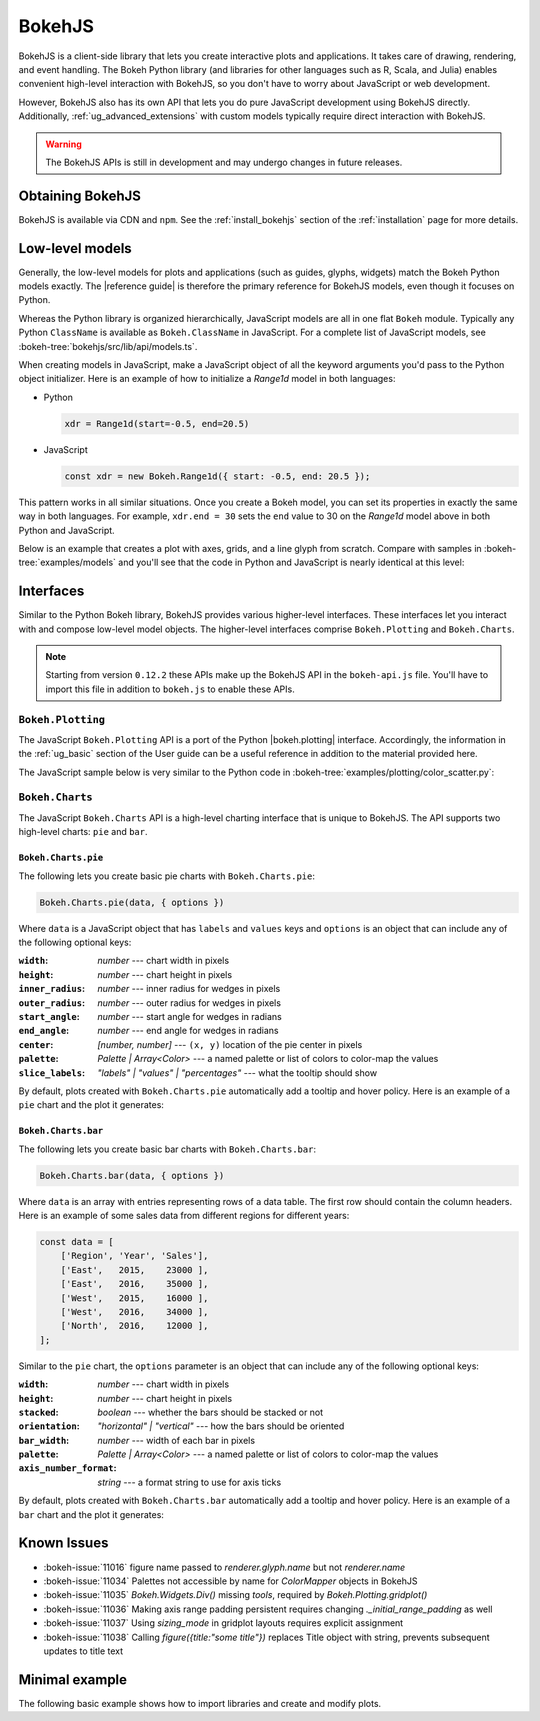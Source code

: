 .. _ug_advanced_bokehjs:

BokehJS
=======

BokehJS is a client-side library that lets you create interactive plots and
applications. It takes care of drawing, rendering, and event handling. The
Bokeh Python library (and libraries for other languages such as R, Scala,
and Julia) enables convenient high-level interaction with BokehJS, so you
don't have to worry about JavaScript or web development.

However, BokehJS also has its own API that lets you do pure JavaScript development
using BokehJS directly. Additionally, :ref:`ug_advanced_extensions` with custom
models typically require direct interaction with BokehJS.

.. warning::
    The BokehJS APIs is still in development and may undergo changes in future
    releases.

Obtaining BokehJS
-----------------

BokehJS is available via CDN and ``npm``. See the :ref:`install_bokehjs`
section of the :ref:`installation` page for more details.


.. _ug_advanced_bokehjs_models:

Low-level models
----------------

Generally, the low-level models for plots and applications (such as guides,
glyphs, widgets) match the Bokeh Python models exactly. The |reference guide|
is therefore the primary reference for BokehJS models, even though it
focuses on Python.

Whereas the Python library is organized hierarchically, JavaScript models
are all in one flat ``Bokeh`` module. Typically any Python ``ClassName``
is available as ``Bokeh.ClassName`` in JavaScript. For a complete list
of JavaScript models, see :bokeh-tree:`bokehjs/src/lib/api/models.ts`.

When creating models in JavaScript, make a JavaScript object of all the
keyword arguments you'd pass to the Python object initializer. Here is an
example of how to initialize a `Range1d` model in both languages:

• Python

  .. code-block:: python

    xdr = Range1d(start=-0.5, end=20.5)

• JavaScript

  .. code-block:: javascript

    const xdr = new Bokeh.Range1d({ start: -0.5, end: 20.5 });

This pattern works in all similar situations. Once you create a Bokeh model,
you can set its properties in exactly the same way in both languages. For
example, ``xdr.end = 30`` sets the ``end`` value to 30 on the `Range1d` model
above in both Python and JavaScript.

Below is an example that creates a plot with axes, grids, and a line glyph
from scratch. Compare with samples in :bokeh-tree:`examples/models` and
you'll see that the code in Python and JavaScript is nearly identical at
this level:

.. bokehjs-content::
    :title: Bokeh simple line
    :js_file: ../../../examples/advanced/bokehjs/simple_line.js

.. _ug_advanced_bokehjs_interfaces:

Interfaces
----------

Similar to the Python Bokeh library, BokehJS provides various higher-level
interfaces. These interfaces let you interact with and compose low-level
model objects. The higher-level interfaces comprise ``Bokeh.Plotting`` and
``Bokeh.Charts``.

.. note::
    Starting from version ``0.12.2`` these APIs make up the BokehJS API in
    the ``bokeh-api.js`` file. You'll have to import this file in addition
    to ``bokeh.js`` to enable these APIs.

.. _ug_advanced_bokehjs_interfaces_plotting:

``Bokeh.Plotting``
~~~~~~~~~~~~~~~~~~

The JavaScript ``Bokeh.Plotting`` API is a port of the Python
|bokeh.plotting| interface. Accordingly, the information in the
:ref:`ug_basic` section of the User guide can be a useful
reference in addition to the material provided here.

The JavaScript sample below is very similar to the Python code in
:bokeh-tree:`examples/plotting/color_scatter.py`:

.. bokehjs-content::
    :title: Bokeh color scatter

    const plt = Bokeh.Plotting;

    // set up some data
    const M = 100;
    const xx = [];
    const yy = [];
    const colors = [];
    const radii = [];
    for (let y = 0; y <= M; y += 4) {
        for (let x = 0; x <= M; x += 4) {
            xx.push(x);
            yy.push(y);
            colors.push(plt.color([50+2*x, 30+2*y, 150]));
            radii.push(Math.random() * 0.4 + 1.7)
        }
    }

    // create a data source
    const source = new Bokeh.ColumnDataSource({
        data: { x: xx, y: yy, radius: radii, colors: colors }
    });

    // make the plot and add some tools
    const tools = "pan,crosshair,wheel_zoom,box_zoom,reset,save";
    const p = plt.figure({ title: "Colorful Scatter", tools: tools });

    // call the circle glyph method to add some circle glyphs
    const circles = p.circle({ field: "x" }, { field: "y" }, {
        source: source,
        radius: radii,
        fill_color: { field: "colors" },
        fill_alpha: 0.6,
        line_color: null
    });

    // show the plot
    plt.show(p);

.. _ug_advanced_bokehjs_interfaces_charts:

``Bokeh.Charts``
~~~~~~~~~~~~~~~~

The JavaScript ``Bokeh.Charts`` API is a high-level charting interface that
is unique to BokehJS. The API supports two high-level charts: ``pie`` and ``bar``.

.. _ug_advanced_bokehjs_interfaces_charts_pie:

``Bokeh.Charts.pie``
''''''''''''''''''''

The following lets you create basic pie charts with ``Bokeh.Charts.pie``:

.. code-block:: javascript

    Bokeh.Charts.pie(data, { options })

Where ``data`` is a JavaScript object that has ``labels`` and
``values`` keys and ``options`` is an object that can include
any of the following optional keys:

:``width``: *number* --- chart width in pixels
:``height``: *number* --- chart height in pixels
:``inner_radius``: *number* --- inner radius for wedges in pixels
:``outer_radius``: *number* --- outer radius for wedges in pixels
:``start_angle``: *number* --- start angle for wedges in radians
:``end_angle``: *number* --- end angle for wedges in radians
:``center``: *[number, number]* --- ``(x, y)`` location of the pie center in pixels
:``palette``: *Palette | Array<Color>* --- a named palette or list of colors to color-map the values
:``slice_labels``: *"labels" | "values" | "percentages"* --- what the tooltip should show

By default, plots created with ``Bokeh.Charts.pie`` automatically add a tooltip
and hover policy. Here is an example of a ``pie`` chart and the plot it generates:

.. bokehjs-content::
    :title: Bokeh pie chart

    const plt = Bokeh.Plotting;

    const pie_data = {
        labels: ['Work', 'Eat', 'Commute', 'Sport', 'Watch TV', 'Sleep'],
        values: [8, 2, 2, 4, 0, 8],
    };

    const p1 = Bokeh.Charts.pie(pie_data);
    const p2 = Bokeh.Charts.pie(pie_data, {
        inner_radius: 0.2,
        start_angle: Math.PI / 2
    });
    const p3 = Bokeh.Charts.pie(pie_data, {
        inner_radius: 0.2,
        start_angle: Math.PI / 6,
        end_angle: 5 * Math.PI / 6
    });
    const p4 = Bokeh.Charts.pie(pie_data, {
        inner_radius: 0.2,
        palette: "Oranges9",
        slice_labels: "percentages"
    });

    // add the plot to a document and display it
    const doc = new Bokeh.Document();
    doc.add_root(plt.gridplot(
                     [[p1, p2], [p3, p4]],
                     {width: 250, height: 250}));
    Bokeh.embed.add_document_standalone(doc, document.currentScript.parentElement);

.. _ug_advanced_bokehjs_interfaces_charts_bar:

``Bokeh.Charts.bar``
''''''''''''''''''''

The following lets you create basic bar charts with ``Bokeh.Charts.bar``:

.. code-block:: javascript

    Bokeh.Charts.bar(data, { options })

Where ``data`` is an array with entries representing rows of a data table.
The first row should contain the column headers. Here is an example of
some sales data from different regions for different years:

.. code-block:: javascript

    const data = [
        ['Region', 'Year', 'Sales'],
        ['East',   2015,    23000 ],
        ['East',   2016,    35000 ],
        ['West',   2015,    16000 ],
        ['West',   2016,    34000 ],
        ['North',  2016,    12000 ],
    ];

Similar to the ``pie`` chart, the ``options`` parameter is an object that
can include any of the following optional keys:

:``width``: *number* --- chart width in pixels
:``height``: *number* --- chart height in pixels
:``stacked``: *boolean* --- whether the bars should be stacked or not
:``orientation``: *"horizontal" | "vertical"* --- how the bars should be oriented
:``bar_width``: *number* --- width of each bar in pixels
:``palette``: *Palette | Array<Color>* --- a named palette or list of colors to color-map the values
:``axis_number_format``: *string* --- a format string to use for axis ticks

By default, plots created with ``Bokeh.Charts.bar`` automatically add a tooltip
and hover policy. Here is an example of a ``bar`` chart and the plot it generates:

.. bokehjs-content::
    :title: Bokeh bar chart

    const plt = Bokeh.Plotting;

    const bar_data = [
        ['City', '2010 Population', '2000 Population'],
        ['NYC', 8175000, 8008000],
        ['LA', 3792000, 3694000],
        ['Chicago', 2695000, 2896000],
        ['Houston', 2099000, 1953000],
        ['Philadelphia', 1526000, 1517000],
    ];

    const p1 = Bokeh.Charts.bar(bar_data, {
        axis_number_format: "0.[00]a"
    });
    const p2 = Bokeh.Charts.bar(bar_data, {
        axis_number_format: "0.[00]a",
        stacked: true
    });
    const p3 = Bokeh.Charts.bar(bar_data, {
        axis_number_format: "0.[00]a",
        orientation: "vertical"
    });
    const p4 = Bokeh.Charts.bar(bar_data, {
        axis_number_format: "0.[00]a",
        orientation: "vertical",
        stacked: true
    });

    plt.show(plt.gridplot([[p1, p2], [p3, p4]], {width: 350, height: 350}));

.. _ug_advanced_bokehjs_issues:

Known Issues
------------

* :bokeh-issue:`11016` figure name passed to `renderer.glyph.name` but not `renderer.name`
* :bokeh-issue:`11034` Palettes not accessible by name for `ColorMapper` objects in BokehJS
* :bokeh-issue:`11035` `Bokeh.Widgets.Div()` missing `tools`, required by `Bokeh.Plotting.gridplot()`
* :bokeh-issue:`11036` Making axis range padding persistent requires changing `._initial_range_padding` as well
* :bokeh-issue:`11037` Using `sizing_mode` in gridplot layouts requires explicit assignment
* :bokeh-issue:`11038` Calling `figure({title:"some title"})` replaces Title object with string, prevents subsequent updates to title text

Minimal example
---------------

The following basic example shows how to import libraries and
create and modify plots.

.. bokehjs-content::
    :title: Minimal Example
    :include_html: true
    :disable_codepen: true

    // create a data source to hold data
    const source = new Bokeh.ColumnDataSource({
        data: { x: [], y: [] }
    });

    // make a plot with some tools
    const plot = Bokeh.Plotting.figure({
        title: 'Example of random data',
        tools: "pan,wheel_zoom,box_zoom,reset,save",
        height: 300,
        width: 300
    });

    // add a line with data from the source
    plot.line({ field: "x" }, { field: "y" }, {
        source: source,
        line_width: 2
    });

    // show the plot, appending it to the end of the current section
    Bokeh.Plotting.show(plot);

    function addPoint() {
        // add data --- all fields must be the same length.
        source.data.x.push(Math.random())
        source.data.y.push(Math.random())

        // update the data source with local changes
        source.change.emit()
    }

    const addDataButton = document.createElement("Button");
    addDataButton.appendChild(document.createTextNode("Some data."));
    document.currentScript.parentElement.appendChild(addDataButton);
    addDataButton.addEventListener("click", addPoint);

    addPoint();
    addPoint();

